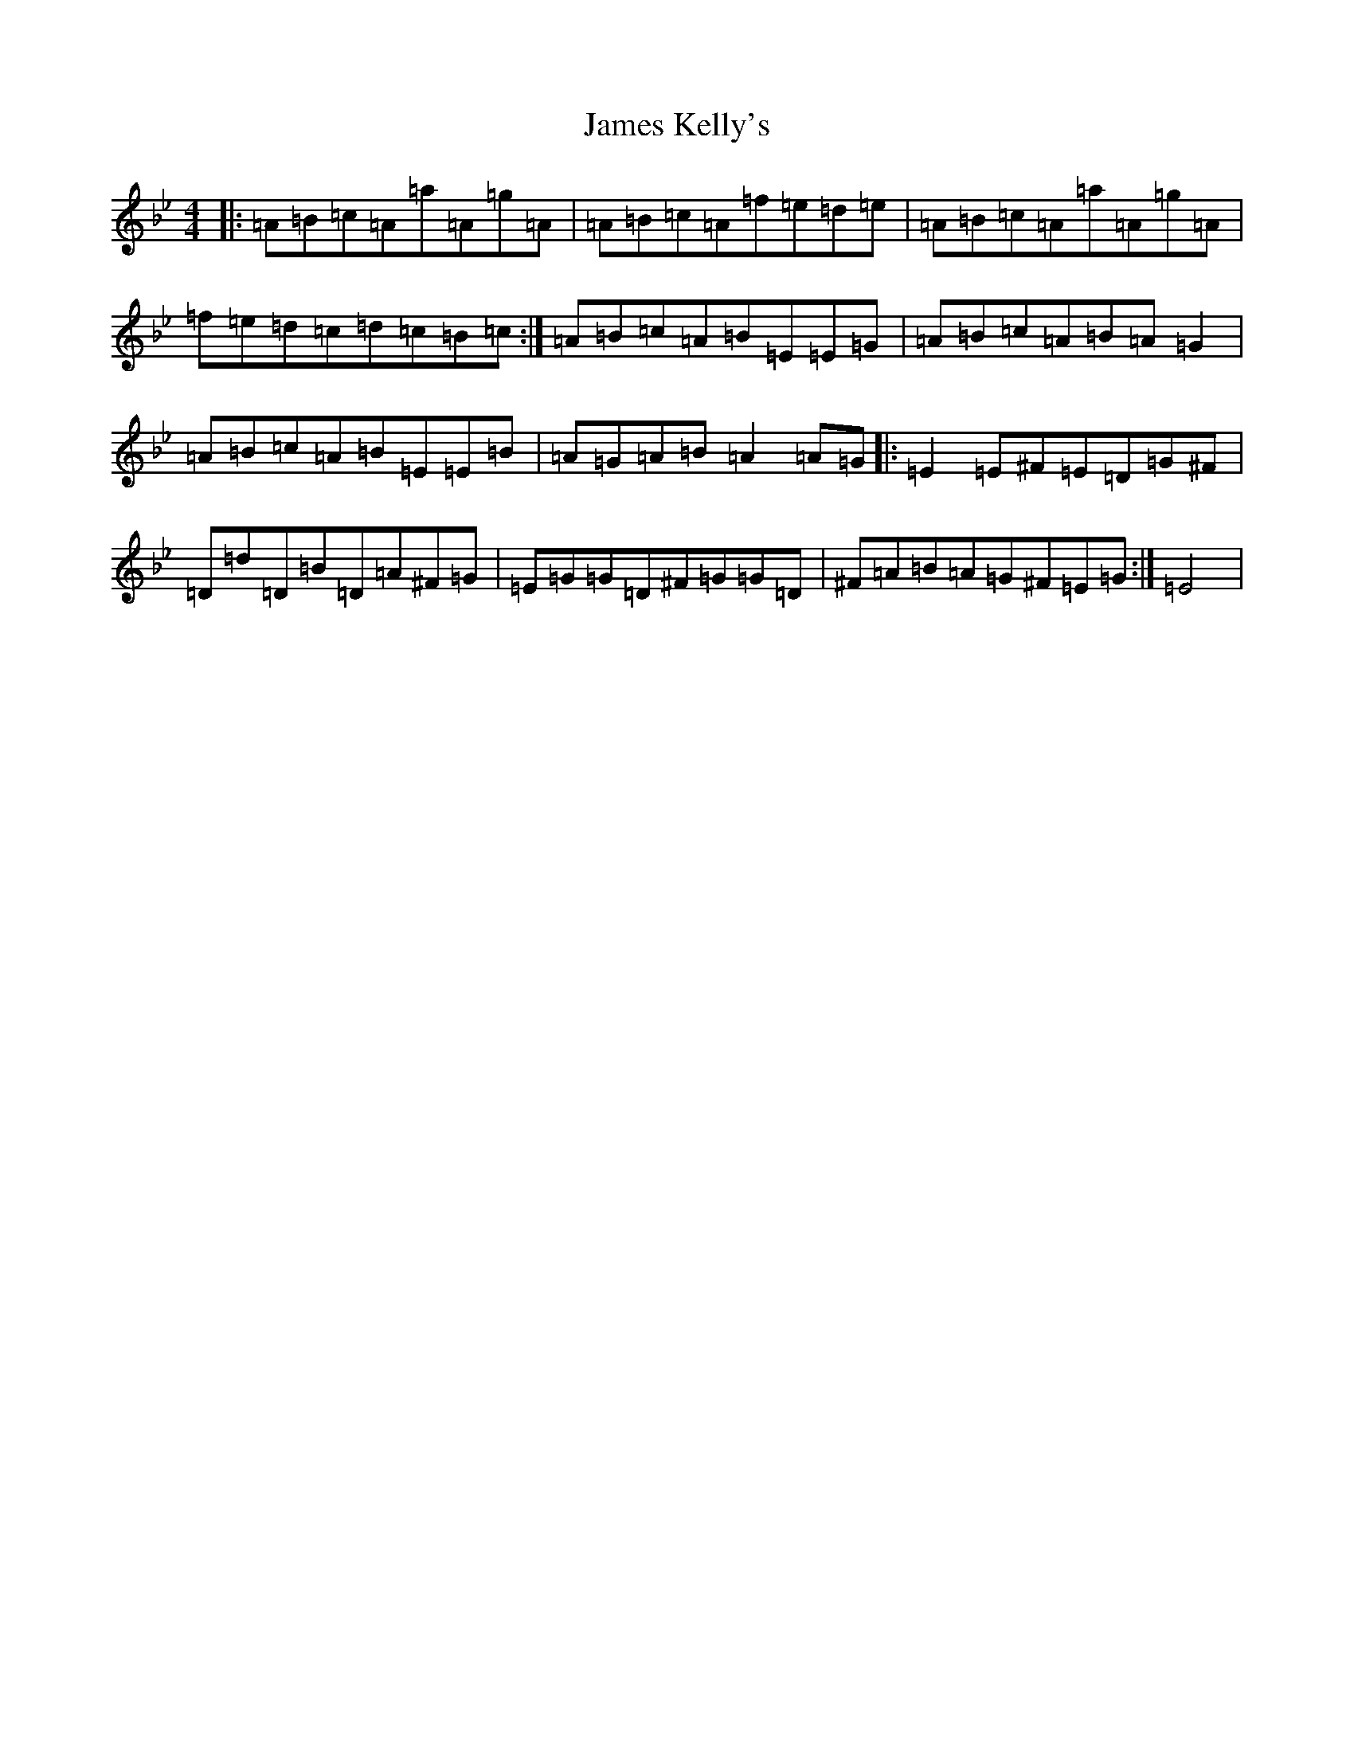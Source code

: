 X: 21776
T: James Kelly's
S: https://thesession.org/tunes/10457#setting10457
Z: E Dorian
R: reel
M:4/4
L:1/8
K: C Dorian
|:=A=B=c=A=a=A=g=A|=A=B=c=A=f=e=d=e|=A=B=c=A=a=A=g=A|=f=e=d=c=d=c=B=c:|=A=B=c=A=B=E=E=G|=A=B=c=A=B=A=G2|=A=B=c=A=B=E=E=B|=A=G=A=B=A2=A=G|:=E2=E^F=E=D=G^F|=D=d=D=B=D=A^F=G|=E=G=G=D^F=G=G=D|^F=A=B=A=G^F=E=G:|=E4|